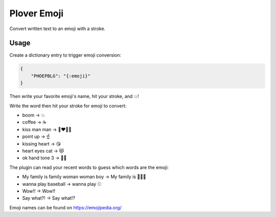 Plover Emoji
============

Convert written text to an emoji with a stroke.

Usage
-----

Create a dictionary entry to trigger emoji conversion:

.. code:: json

    {
        "PHOEPBLG": "{:emoji}"
    }

Then write your favorite emoji's name, hit your stroke, and 💥!

Write the word then hit your stroke for emoji to convert:

-  boom → 💥
-  coffee → ☕
-  kiss man man → 👨‍❤️‍💋‍👨
-  point up → ☝️
-  kissing heart → 😘
-  heart eyes cat → 😻
-  ok hand tone 3 → 👌🏽

The plugin can read your recent words to guess which words are the emoji:

-  My family is family woman woman boy → My family is 👩‍👩‍👦
-  wanna play baseball → wanna play ⚾
-  Wow!! → Wow‼️
-  Say what?! → Say what⁉️

Emoji names can be found on https://emojipedia.org/